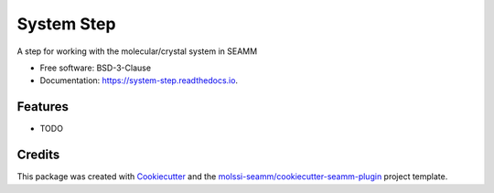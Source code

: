===========
System Step
===========

.. image:: https://img.shields.io/github/issues-pr-raw/molssi-seamm/system_step
   :target: https://github.com/molssi-seamm/system_step/pulls
   :alt: GitHub pull requests

.. image:: https://github.com/molssi-seamm/system_step/workflows/CI/badge.svg
   :target: https://github.com/molssi-seamm/system_step/actions?query=workflow%3ACI
   :alt: CI status

.. image:: https://readthedocs.org/projects/system-step/badge/?version=latest
   :target: https://system-step.readthedocs.io/en/latest/?badge=latest
   :alt: Documentation Status

.. image:: https://codecov.io/gh/molssi-seamm/system_step/branch/master/graph/badge.svg
   :target: https://codecov.io/gh/molssi-seamm/system_step
   :alt: Code coverage

.. image:: https://img.shields.io/lgtm/grade/python/g/molssi-seamm/system_step.svg?logo=lgtm&logoWidth=18
   :target: https://lgtm.com/projects/g/molssi-seamm/system_step/context:python
   :alt: Code Quality

.. image:: https://pyup.io/repos/github/molssi-seamm/system_step/shield.svg
   :target: https://pyup.io/repos/github/molssi-seamm/system_step/
   :alt: Updates for requirements


.. image:: https://github.com/molssi-seamm/system_step/workflows/Release/badge.svg
   :target: https://github.com/molssi-seamm/system_step/actions?query=workflow%3ARelease
   :alt: CI status for releases

.. image:: https://img.shields.io/pypi/v/system_step.svg
   :target: https://pypi.python.org/pypi/system_step
   :alt: Release version

A step for working with the molecular/crystal system in SEAMM


* Free software: BSD-3-Clause
* Documentation: https://system-step.readthedocs.io.


Features
--------

* TODO

Credits
---------

This package was created with Cookiecutter_ and the `molssi-seamm/cookiecutter-seamm-plugin`_ project template.

.. _Cookiecutter: https://github.com/audreyr/cookiecutter
.. _`molssi-seamm/cookiecutter-seamm-plugin`: https://github.com/molssi-seamm/cookiecutter-seamm-plugin

